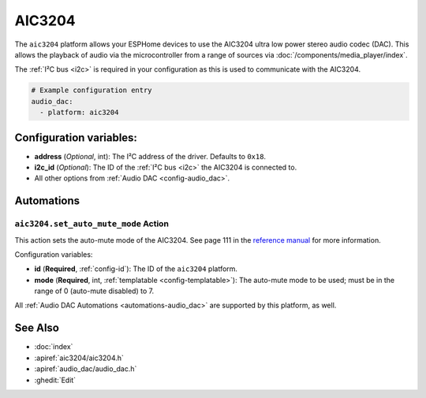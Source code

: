 AIC3204
=======

.. seo::
    :description: Instructions for using ESPHome's AIC3204 audio DAC platform to play media from your devices.
    :image: i2s_audio.svg
    :keywords: AIC3204, Audio, DAC, I2S, ESP32

The ``aic3204`` platform allows your ESPHome devices to use the AIC3204 ultra low power stereo audio codec (DAC).
This allows the playback of audio via the microcontroller from a range of sources via
:doc:`/components/media_player/index`.

The :ref:`I²C bus <i2c>` is required in your configuration as this is used to communicate with the AIC3204.

.. code-block:: yaml

    # Example configuration entry
    audio_dac:
      - platform: aic3204

.. _config-aic3204:

Configuration variables:
------------------------

- **address** (*Optional*, int): The I²C address of the driver. Defaults to ``0x18``.
- **i2c_id** (*Optional*): The ID of the :ref:`I²C bus <i2c>` the AIC3204 is connected to.
- All other options from :ref:`Audio DAC <config-audio_dac>`.

Automations
-----------

``aic3204.set_auto_mute_mode`` Action
~~~~~~~~~~~~~~~~~~~~~~~~~~~~~~~~~~~~~

This action sets the auto-mute mode of the AIC3204. See page 111 in the
`reference manual <https://www.ti.com/lit/ml/slaa557/slaa557.pdf?ts=1727495047647&ref_url=ti.com>`__
for more information.

Configuration variables:

- **id** (**Required**, :ref:`config-id`): The ID of the ``aic3204`` platform.
- **mode** (**Required**, int, :ref:`templatable <config-templatable>`): The auto-mute mode to be used; must be in the
  range of 0 (auto-mute disabled) to 7.

All :ref:`Audio DAC Automations <automations-audio_dac>` are supported by this platform, as well.

See Also
--------

- :doc:`index`
- :apiref:`aic3204/aic3204.h`
- :apiref:`audio_dac/audio_dac.h`
- :ghedit:`Edit`
